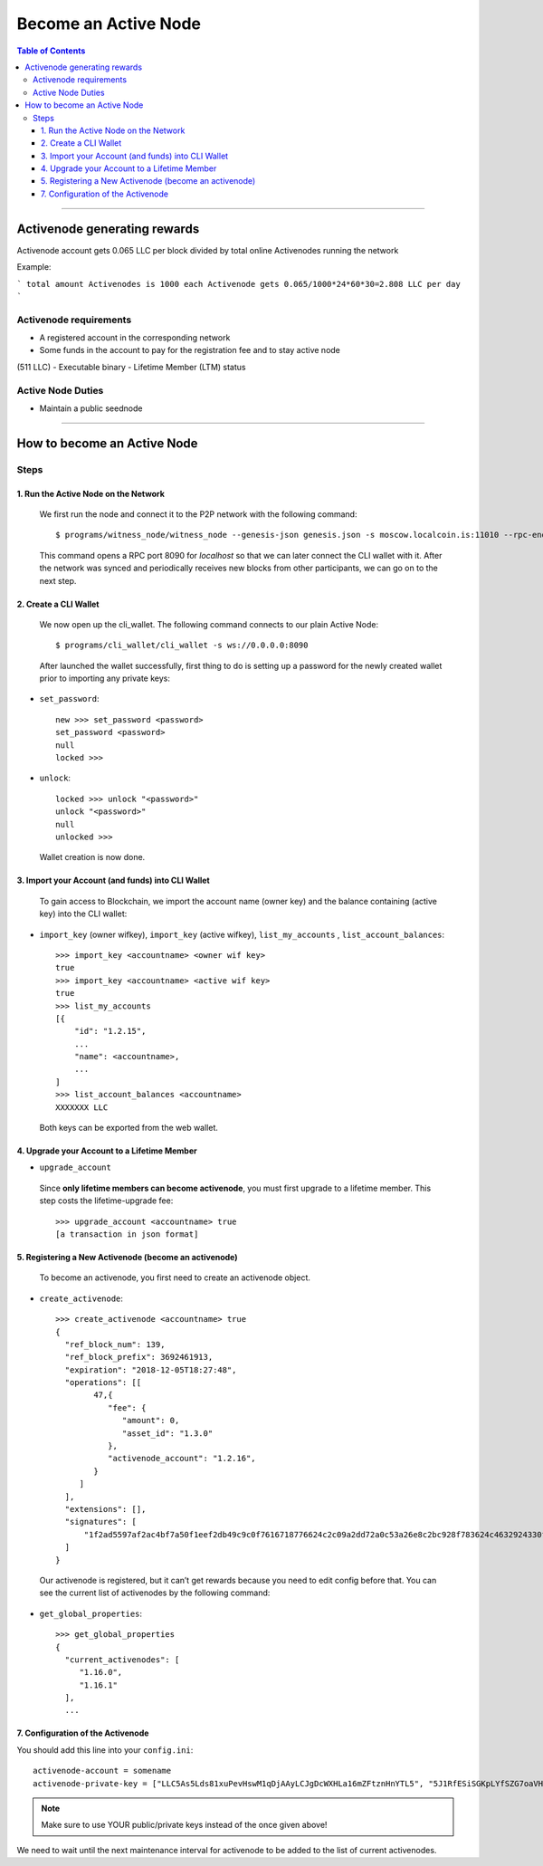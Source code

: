 
.. _howto-become-active-node:

*********************************
Become an Active Node
*********************************

.. contents:: Table of Contents
   :local:

--------------------

Activenode generating rewards
===========================
Activenode account gets 0.065 LLC per block divided by total online Activenodes running the network

Example:

```
total amount Activenodes is 1000
each Activenode gets 0.065/1000*24*60*30=2.808 LLC per day
```


Activenode requirements
----------------

- A registered account in the corresponding network
- Some funds in the account to pay for the registration fee and to stay active node
(511 LLC)
- Executable binary
- Lifetime Member (LTM) status

Active Node Duties
------------------------

- Maintain a public seednode

---------------------------

How to become an Active Node
============================================================

Steps
------------

1. Run the Active Node on the Network
^^^^^^^^^^^^^^^^^^^^^^^^^^^^^^^^^^^^^^^^^^^^^^^^^^^^^^^

 We first run the node and connect it to the P2P network with the following command::

    $ programs/witness_node/witness_node --genesis-json genesis.json -s moscow.localcoin.is:11010 --rpc-endpoint 0.0.0.0:8090

 This command opens a RPC port 8090 for *localhost* so that we can later connect the CLI wallet with it. After the network was synced and periodically receives new blocks from other participants, we can go on to the next step.

2. Create a CLI Wallet
^^^^^^^^^^^^^^^^^^^^^^^^^^^^^^^^^^^^^^^^^^^^^^^^^^^^^^^

 We now open up the cli_wallet. The following command connects to our plain Active Node::

    $ programs/cli_wallet/cli_wallet -s ws://0.0.0.0:8090

 After launched the wallet successfully, first thing to do is setting up a password for the newly created wallet prior to importing any private keys:

- ``set_password``::

    new >>> set_password <password>
    set_password <password>
    null
    locked >>>

- ``unlock``::

    locked >>> unlock "<password>"
    unlock "<password>"
    null
    unlocked >>>

 Wallet creation is now done.

3. Import your Account (and funds) into CLI Wallet
^^^^^^^^^^^^^^^^^^^^^^^^^^^^^^^^^^^^^^^^^^^^^^^^^^^^^^^

 To gain access to Blockchain, we import the account name (owner key) and the balance containing (active key) into the CLI wallet:

- ``import_key`` (owner wifkey), ``import_key`` (active wifkey), ``list_my_accounts`` , ``list_account_balances``::

    >>> import_key <accountname> <owner wif key>
    true
    >>> import_key <accountname> <active wif key>
    true
    >>> list_my_accounts
    [{
        "id": "1.2.15",
        ...
        "name": <accountname>,
        ...
    ]
    >>> list_account_balances <accountname>
    XXXXXXX LLC

 Both keys can be exported from the web wallet.

4. Upgrade your Account to a Lifetime Member
^^^^^^^^^^^^^^^^^^^^^^^^^^^^^^^^^^^^^^^^^^^^^^^^^^^^^^^

- ``upgrade_account``

 Since **only lifetime members can become activenode**, you must first upgrade to a lifetime member. This step costs the lifetime-upgrade fee::

    >>> upgrade_account <accountname> true
    [a transaction in json format]

5. Registering a New Activenode (become an activenode)
^^^^^^^^^^^^^^^^^^^^^^^^^^^^^^^^^^^^^^^^^^^^^^^^^^^^^^^

 To become an activenode, you first need to create an activenode object.

- ``create_activenode``::

    >>> create_activenode <accountname> true
    {
      "ref_block_num": 139,
      "ref_block_prefix": 3692461913,
      "expiration": "2018-12-05T18:27:48",
      "operations": [[
            47,{
               "fee": {
                  "amount": 0,
                  "asset_id": "1.3.0"
               },
               "activenode_account": "1.2.16",
            }
         ]
      ],
      "extensions": [],
      "signatures": [
          "1f2ad5597af2ac4bf7a50f1eef2db49c9c0f7616718776624c2c09a2dd72a0c53a26e8c2bc928f783624c4632924330fc03f08345c8f40b9790efa2e4157184a37"
      ]
    }

 Our activenode is registered, but it can’t get rewards because you need to edit config before that. You can see the current list of activenodes by the following command:

- ``get_global_properties``::

    >>> get_global_properties
    {
      "current_activenodes": [
         "1.16.0",
         "1.16.1"
      ],
      ...

7. Configuration of the Activenode
^^^^^^^^^^^^^^^^^^^^^^^^^^^^^^^^^^^^^^^^^^^^^^^^^^^^^^^

You should add this line into your ``config.ini``::

    activenode-account = somename
    activenode-private-key = ["LLC5As5Lds81xuPevHswM1qDjAAyLCJgDcWXHLa16mZFtznHnYTL5", "5J1RfESiSGKpLYfSZG7oaVHGS4wtPBC3U2J9L6jqQJH5dVZTjA9"]

.. Note::  Make sure to use YOUR public/private keys instead of the once given above!

We need to wait until the next maintenance interval for activenode to be added to the list of current activenodes.
